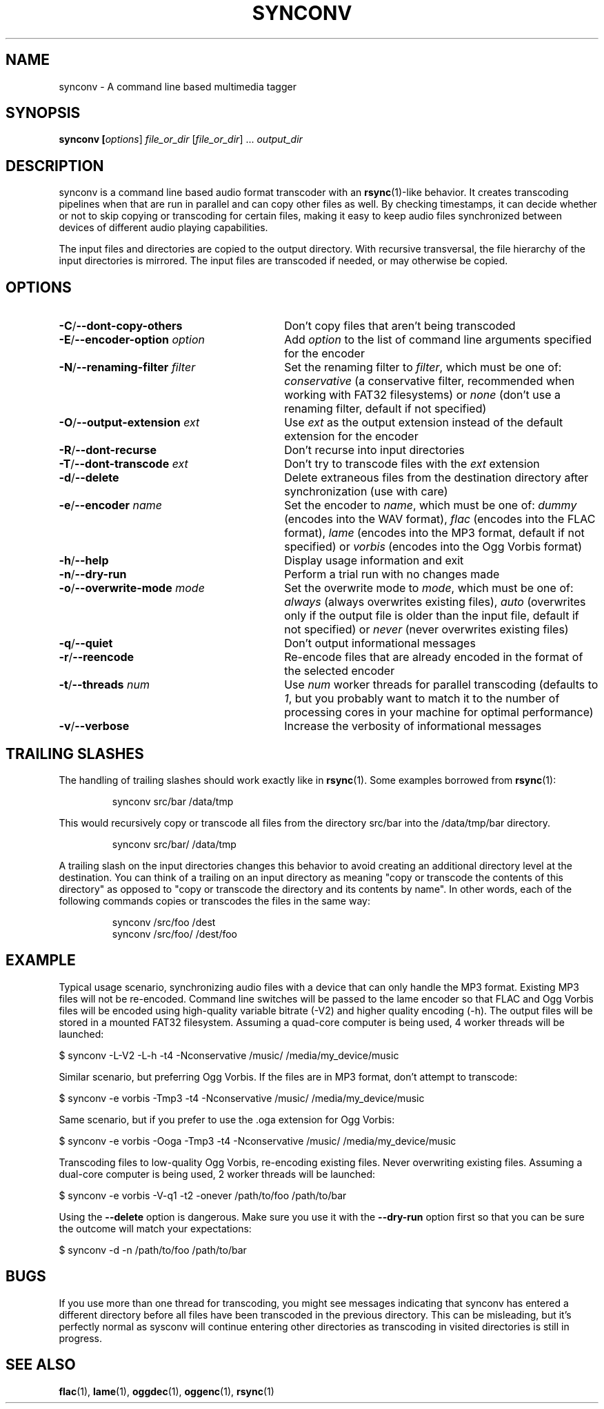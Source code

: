 .TH SYNCONV 1 2011-09-26 "synconv" "synconv Manual"
.SH NAME
synconv \- A command line based multimedia tagger
.SH SYNOPSIS
.B synconv [\fIoptions\fR] \fIfile_or_dir\fR [\fIfile_or_dir\fR] ... \fIoutput_dir\fR
.SH DESCRIPTION
synconv is a command line based audio format transcoder with an \fBrsync\fR(1)\-like behavior. It creates transcoding pipelines when that are run in parallel and can copy other files as well. By checking timestamps, it can decide whether or not to skip copying or transcoding for certain files, making it easy to keep audio files synchronized between devices of different audio playing capabilities.

The input files and directories are copied to the output directory. With recursive transversal, the file hierarchy of the input directories is mirrored. The input files are transcoded if needed, or may otherwise be copied.
.SH OPTIONS
.TP 30
.B \-C\fR/\fB\-\-dont\-copy\-others
Don't copy files that aren't being transcoded
.TP
.B \-E\fR/\fB\-\-encoder\-option \fIoption
Add \fIoption\fR to the list of command line arguments specified for the encoder
.TP
.B \-N\fR/\fB\-\-renaming\-filter \fIfilter
Set the renaming filter to \fIfilter\fR, which must be one of: \fIconservative\fR (a conservative filter, recommended when working with FAT32 filesystems) or \fInone\fR (don't use a renaming filter, default if not specified)
.TP
.B \-O\fR/\fB\-\-output\-extension \fIext
Use \fIext\fR as the output extension instead of the default extension for the encoder
.TP
.B \-R\fR/\fB\-\-dont\-recurse
Don't recurse into input directories
.TP
.B \-T\fR/\fB\-\-dont\-transcode \fIext
Don't try to transcode files with the \fIext\fR extension
.TP
.B \-d\fR/\fB\-\-delete
Delete extraneous files from the destination directory after synchronization (use with care)
.TP
.B \-e\fR/\fB\-\-encoder \fIname
Set the encoder to \fIname\fR, which must be one of: \fIdummy\fR (encodes into the WAV format), \fIflac\fR (encodes into the FLAC format), \fIlame\fR (encodes into the MP3 format, default if not specified) or \fIvorbis\fR (encodes into the Ogg Vorbis format)
.TP
.B \-h\fR/\fB\-\-help
Display usage information and exit
.TP
.B \-n\fR/\fB\-\-dry\-run
Perform a trial run with no changes made
.TP
.B \-o\fR/\fB\-\-overwrite\-mode \fImode
Set the overwrite mode to \fImode\fR, which must be one of: \fIalways\fR (always overwrites existing files), \fIauto\fR (overwrites only if the output file is older than the input file, default if not specified) or \fInever\fR (never overwrites existing files)
.TP
.B \-q\fR/\fB\-\-quiet
Don't output informational messages
.TP
.B \-r\fR/\fB\-\-reencode
Re-encode files that are already encoded in the format of the selected encoder
.TP
.B \-t\fR/\fB\-\-threads \fInum
Use \fInum\fR worker threads for parallel transcoding (defaults to \fI1\fR, but you probably want to match it to the number of processing cores in your machine for optimal performance)
.TP
.B \-v\fR/\fB\-\-verbose
Increase the verbosity of informational messages
.SH TRAILING SLASHES
The handling of trailing slashes should work exactly like in \fBrsync\fR(1). Some examples borrowed from \fBrsync\fR(1):

.RS 
\f(CWsynconv src/bar /data/tmp\fP
.RE

.PP 
This would recursively copy or transcode all files from the directory src/bar into the /data/tmp/bar directory.
.PP 
.RS 
\f(CWsynconv src/bar/ /data/tmp\fP
.RE

.PP 
A trailing slash on the input directories changes this behavior to avoid creating an additional directory level at the destination. You can think of a trailing on an input directory as meaning \(dq\&copy or transcode the contents of this directory\(dq\& as opposed to \(dq\&copy or transcode the directory and its contents by name\(dq\&. In other words, each of the following commands copies or transcodes the files in the same way:
.PP 
.RS 
\f(CWsynconv /src/foo /dest\fP
.br 
\f(CWsynconv /src/foo/ /dest/foo\fP
.br 
.RE
.SH EXAMPLE
Typical usage scenario, synchronizing audio files with a device that can only handle the MP3 format. Existing MP3 files will not be re\-encoded. Command line switches will be passed to the lame encoder so that FLAC and Ogg Vorbis files will be encoded using high\-quality variable bitrate (\-V2) and higher quality encoding (\-h). The output files will be stored in a mounted FAT32 filesystem. Assuming a quad\-core computer is being used, 4 worker threads will be launched:

.nf
$ synconv \-L\-V2 \-L\-h \-t4 \-Nconservative /music/ /media/my_device/music
.fi

Similar scenario, but preferring Ogg Vorbis. If the files are in MP3 format, don't attempt to transcode:

.nf
$ synconv \-e vorbis \-Tmp3 \-t4 \-Nconservative /music/ /media/my_device/music
.fi

Same scenario, but if you prefer to use the .oga extension for Ogg Vorbis:

.nf
$ synconv \-e vorbis \-Ooga \-Tmp3 \-t4 \-Nconservative /music/ /media/my_device/music
.fi

Transcoding files to low\-quality Ogg Vorbis, re\-encoding existing files. Never overwriting existing files. Assuming a dual\-core computer is being used, 2 worker threads will be launched:

.nf
$ synconv \-e vorbis \-V\-q1 \-t2 \-onever /path/to/foo /path/to/bar
.fi

Using the \fB\-\-delete\fR option is dangerous. Make sure you use it with the \fB\-\-dry\-run\fR option first so that you can be sure the outcome will match your expectations:

.nf
$ synconv \-d \-n /path/to/foo /path/to/bar
.fi
.SH BUGS
If you use more than one thread for transcoding, you might see messages indicating that synconv has entered a different directory before all files have been transcoded in the previous directory. This can be misleading, but it's perfectly normal as sysconv will continue entering other directories as transcoding in visited directories is still in progress.
.SH SEE ALSO
.B flac\fR(1),
.B lame\fR(1),
.B oggdec\fR(1),
.B oggenc\fR(1),
.B rsync\fR(1)
